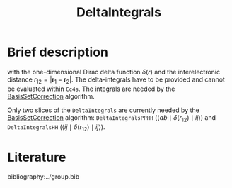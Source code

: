 :PROPERTIES:
:ID: DeltaIntegrals
:END:
#+title: DeltaIntegrals
# #+OPTIONS: toc:nil


* Brief description

\begin{equation}
\langle pq \mid \delta(r_{12}) \mid rs \rangle
  = \int \int d\mathbf{r}_1 d\mathbf{r}_2
    \psi_p^*(\mathbf{r}_1) \psi_q^*(\mathbf{r}_2)
    \delta(r_{12})
    \psi_r (\mathbf{r}_1) \psi_s (\mathbf{r}_2)
\end{equation}

with the one-dimensional Dirac delta function $\delta(r)$ and the
interelectronic distance
$r_{12}=|\mathbf{r}_1-\mathbf{r}_2|$. The delta-integrals have to be
provided and cannot be evaluated within =Cc4s=. 
The integrals are needed by the [[id:BasisSetCorrection][BasisSetCorrection]] algorithm.

Only two slices of the =DeltaIntegrals= are currently needed by the
[[id:BasisSetCorrection][BasisSetCorrection]] algorithm:
=DeltaIntegralsPPHH= ($\langle ab \mid \delta(r_{12}) \mid ij \rangle$)
and =DeltaIntegralsHH=
($\langle ij \mid \delta(r_{12}) \mid ij \rangle$).


* Literature
bibliography:../group.bib


